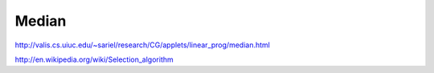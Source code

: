 Median
======
http://valis.cs.uiuc.edu/~sariel/research/CG/applets/linear_prog/median.html

http://en.wikipedia.org/wiki/Selection_algorithm



